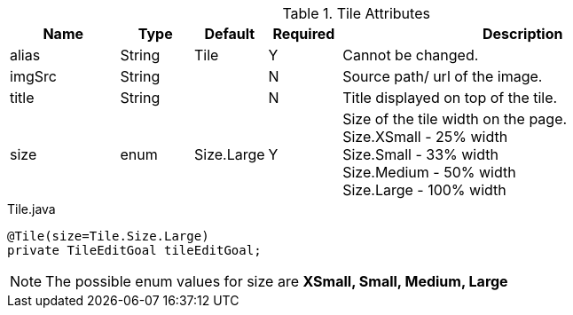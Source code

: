 .Tile Attributes
[cols="3,^2,^2,^2,10",options="header"]
|=========================================================
|Name | Type |Default |Required |Description

|alias |String | Tile | Y |Cannot be changed.
|imgSrc |String |  | N |Source path/ url of the image.
|title |String | | N | Title displayed on top of the tile.
|size |enum | Size.Large | Y | Size of the tile width on the page. +
Size.XSmall - 25% width +
Size.Small - 33% width +
Size.Medium - 50% width +
Size.Large - 100% width

|=========================================================


[source,java,indent=0]
[subs="verbatim,attributes"]
.Tile.java
----
@Tile(size=Tile.Size.Large)
private TileEditGoal tileEditGoal;
----

NOTE: The possible enum values for size are *XSmall, Small, Medium, Large*
